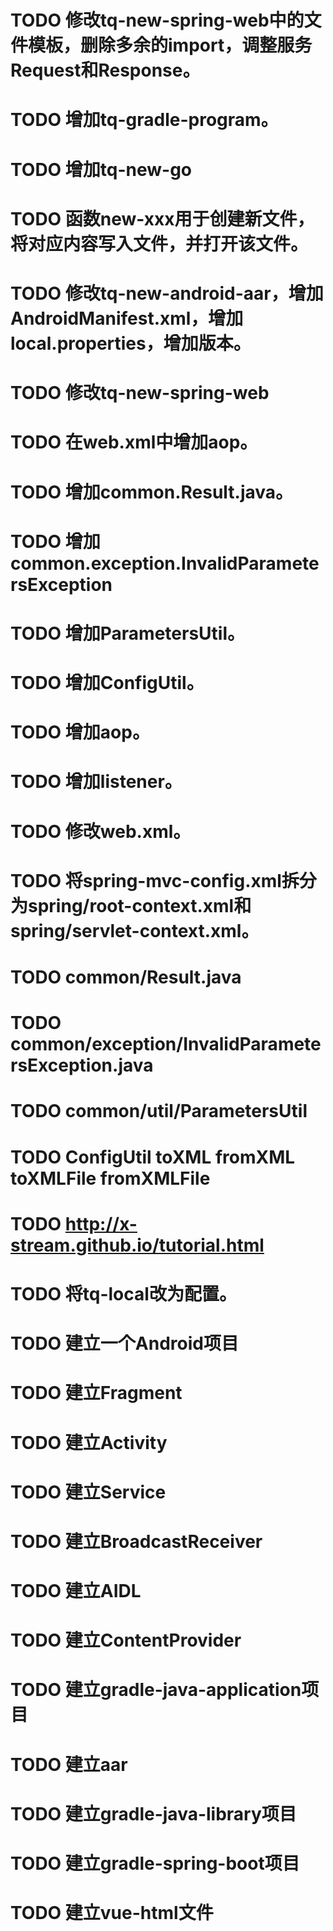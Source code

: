 * TODO 修改tq-new-spring-web中的文件模板，删除多余的import，调整服务Request和Response。
* TODO 增加tq-gradle-program。
* TODO 增加tq-new-go
* TODO 函数new-xxx用于创建新文件，将对应内容写入文件，并打开该文件。
* TODO 修改tq-new-android-aar，增加AndroidManifest.xml，增加local.properties，增加版本。
* TODO 修改tq-new-spring-web
* TODO 在web.xml中增加aop。
* TODO 增加common.Result.java。
* TODO 增加common.exception.InvalidParametersException
* TODO 增加ParametersUtil。
* TODO 增加ConfigUtil。
* TODO 增加aop。
* TODO 增加listener。
* TODO 修改web.xml。
* TODO 将spring-mvc-config.xml拆分为spring/root-context.xml和spring/servlet-context.xml。
* TODO common/Result.java
* TODO common/exception/InvalidParametersException.java
* TODO common/util/ParametersUtil
* TODO ConfigUtil toXML fromXML toXMLFile fromXMLFile
* TODO http://x-stream.github.io/tutorial.html
* TODO 将tq-local改为配置。
* TODO 建立一个Android项目
* TODO 建立Fragment
* TODO 建立Activity
* TODO 建立Service
* TODO 建立BroadcastReceiver
* TODO 建立AIDL
* TODO 建立ContentProvider
* TODO 建立gradle-java-application项目
* TODO 建立aar
* TODO 建立gradle-java-library项目
* TODO 建立gradle-spring-boot项目
* TODO 建立vue-html文件

